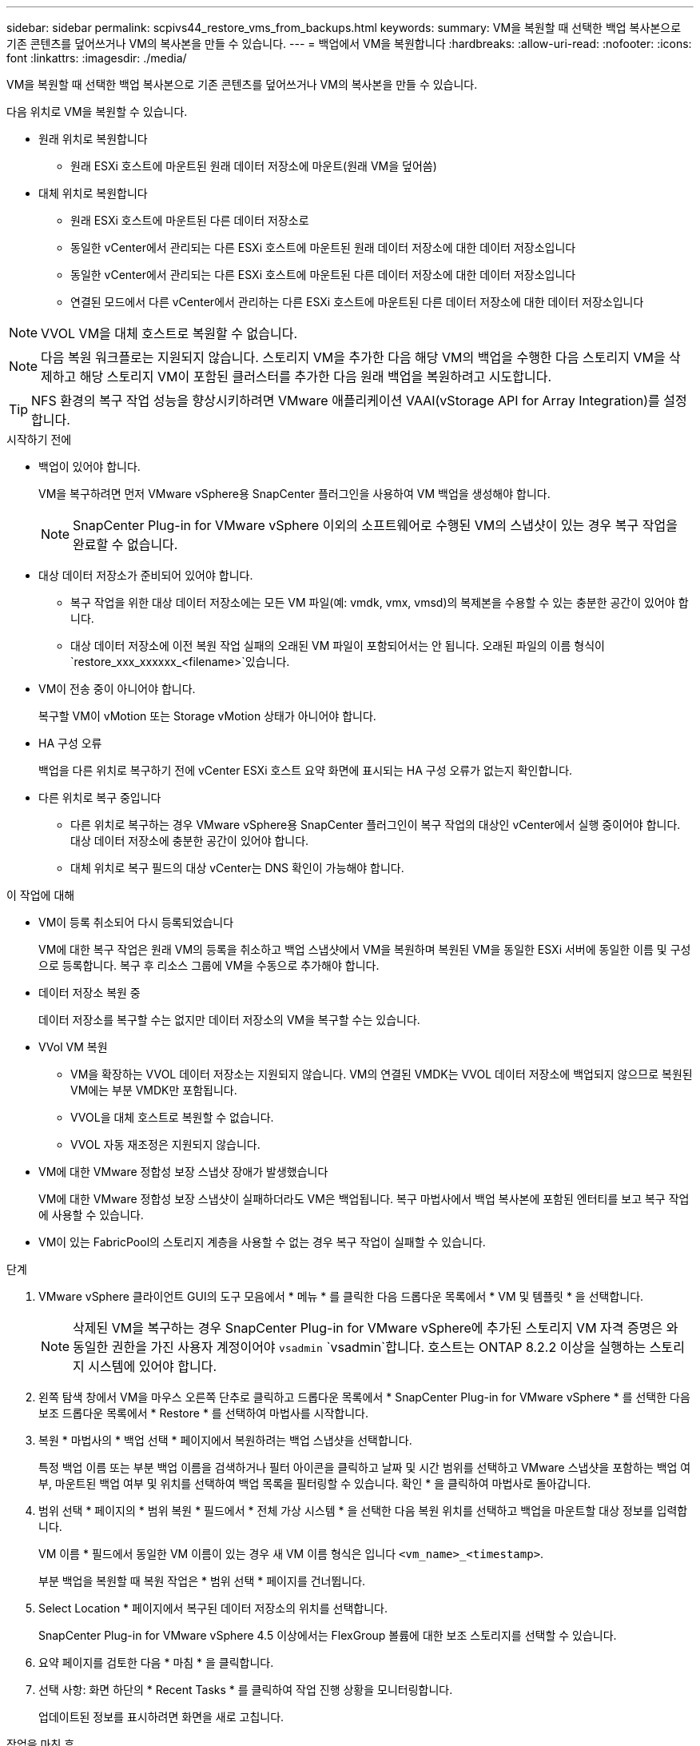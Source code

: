 ---
sidebar: sidebar 
permalink: scpivs44_restore_vms_from_backups.html 
keywords:  
summary: VM을 복원할 때 선택한 백업 복사본으로 기존 콘텐츠를 덮어쓰거나 VM의 복사본을 만들 수 있습니다. 
---
= 백업에서 VM을 복원합니다
:hardbreaks:
:allow-uri-read: 
:nofooter: 
:icons: font
:linkattrs: 
:imagesdir: ./media/


[role="lead"]
VM을 복원할 때 선택한 백업 복사본으로 기존 콘텐츠를 덮어쓰거나 VM의 복사본을 만들 수 있습니다.

다음 위치로 VM을 복원할 수 있습니다.

* 원래 위치로 복원합니다
+
** 원래 ESXi 호스트에 마운트된 원래 데이터 저장소에 마운트(원래 VM을 덮어씀)


* 대체 위치로 복원합니다
+
** 원래 ESXi 호스트에 마운트된 다른 데이터 저장소로
** 동일한 vCenter에서 관리되는 다른 ESXi 호스트에 마운트된 원래 데이터 저장소에 대한 데이터 저장소입니다
** 동일한 vCenter에서 관리되는 다른 ESXi 호스트에 마운트된 다른 데이터 저장소에 대한 데이터 저장소입니다
** 연결된 모드에서 다른 vCenter에서 관리하는 다른 ESXi 호스트에 마운트된 다른 데이터 저장소에 대한 데이터 저장소입니다





NOTE: VVOL VM을 대체 호스트로 복원할 수 없습니다.


NOTE: 다음 복원 워크플로는 지원되지 않습니다. 스토리지 VM을 추가한 다음 해당 VM의 백업을 수행한 다음 스토리지 VM을 삭제하고 해당 스토리지 VM이 포함된 클러스터를 추가한 다음 원래 백업을 복원하려고 시도합니다.


TIP: NFS 환경의 복구 작업 성능을 향상시키하려면 VMware 애플리케이션 VAAI(vStorage API for Array Integration)를 설정합니다.

.시작하기 전에
* 백업이 있어야 합니다.
+
VM을 복구하려면 먼저 VMware vSphere용 SnapCenter 플러그인을 사용하여 VM 백업을 생성해야 합니다.

+

NOTE: SnapCenter Plug-in for VMware vSphere 이외의 소프트웨어로 수행된 VM의 스냅샷이 있는 경우 복구 작업을 완료할 수 없습니다.

* 대상 데이터 저장소가 준비되어 있어야 합니다.
+
** 복구 작업을 위한 대상 데이터 저장소에는 모든 VM 파일(예: vmdk, vmx, vmsd)의 복제본을 수용할 수 있는 충분한 공간이 있어야 합니다.
** 대상 데이터 저장소에 이전 복원 작업 실패의 오래된 VM 파일이 포함되어서는 안 됩니다. 오래된 파일의 이름 형식이 `restore_xxx_xxxxxx_<filename>`있습니다.


* VM이 전송 중이 아니어야 합니다.
+
복구할 VM이 vMotion 또는 Storage vMotion 상태가 아니어야 합니다.

* HA 구성 오류
+
백업을 다른 위치로 복구하기 전에 vCenter ESXi 호스트 요약 화면에 표시되는 HA 구성 오류가 없는지 확인합니다.

* 다른 위치로 복구 중입니다
+
** 다른 위치로 복구하는 경우 VMware vSphere용 SnapCenter 플러그인이 복구 작업의 대상인 vCenter에서 실행 중이어야 합니다. 대상 데이터 저장소에 충분한 공간이 있어야 합니다.
** 대체 위치로 복구 필드의 대상 vCenter는 DNS 확인이 가능해야 합니다.




.이 작업에 대해
* VM이 등록 취소되어 다시 등록되었습니다
+
VM에 대한 복구 작업은 원래 VM의 등록을 취소하고 백업 스냅샷에서 VM을 복원하며 복원된 VM을 동일한 ESXi 서버에 동일한 이름 및 구성으로 등록합니다. 복구 후 리소스 그룹에 VM을 수동으로 추가해야 합니다.

* 데이터 저장소 복원 중
+
데이터 저장소를 복구할 수는 없지만 데이터 저장소의 VM을 복구할 수는 있습니다.

* VVol VM 복원
+
** VM을 확장하는 VVOL 데이터 저장소는 지원되지 않습니다. VM의 연결된 VMDK는 VVOL 데이터 저장소에 백업되지 않으므로 복원된 VM에는 부분 VMDK만 포함됩니다.
** VVOL을 대체 호스트로 복원할 수 없습니다.
** VVOL 자동 재조정은 지원되지 않습니다.


* VM에 대한 VMware 정합성 보장 스냅샷 장애가 발생했습니다
+
VM에 대한 VMware 정합성 보장 스냅샷이 실패하더라도 VM은 백업됩니다. 복구 마법사에서 백업 복사본에 포함된 엔터티를 보고 복구 작업에 사용할 수 있습니다.

* VM이 있는 FabricPool의 스토리지 계층을 사용할 수 없는 경우 복구 작업이 실패할 수 있습니다.


.단계
. VMware vSphere 클라이언트 GUI의 도구 모음에서 * 메뉴 * 를 클릭한 다음 드롭다운 목록에서 * VM 및 템플릿 * 을 선택합니다.
+

NOTE: 삭제된 VM을 복구하는 경우 SnapCenter Plug-in for VMware vSphere에 추가된 스토리지 VM 자격 증명은 와 동일한 권한을 가진 사용자 계정이어야 `vsadmin` `vsadmin`합니다. 호스트는 ONTAP 8.2.2 이상을 실행하는 스토리지 시스템에 있어야 합니다.

. 왼쪽 탐색 창에서 VM을 마우스 오른쪽 단추로 클릭하고 드롭다운 목록에서 * SnapCenter Plug-in for VMware vSphere * 를 선택한 다음 보조 드롭다운 목록에서 * Restore * 를 선택하여 마법사를 시작합니다.
. 복원 * 마법사의 * 백업 선택 * 페이지에서 복원하려는 백업 스냅샷을 선택합니다.
+
특정 백업 이름 또는 부분 백업 이름을 검색하거나 필터 아이콘을 클릭하고 날짜 및 시간 범위를 선택하고 VMware 스냅샷을 포함하는 백업 여부, 마운트된 백업 여부 및 위치를 선택하여 백업 목록을 필터링할 수 있습니다. 확인 * 을 클릭하여 마법사로 돌아갑니다.

. 범위 선택 * 페이지의 * 범위 복원 * 필드에서 * 전체 가상 시스템 * 을 선택한 다음 복원 위치를 선택하고 백업을 마운트할 대상 정보를 입력합니다.
+
VM 이름 * 필드에서 동일한 VM 이름이 있는 경우 새 VM 이름 형식은 입니다 `<vm_name>_<timestamp>`.

+
부분 백업을 복원할 때 복원 작업은 * 범위 선택 * 페이지를 건너뜁니다.

. Select Location * 페이지에서 복구된 데이터 저장소의 위치를 선택합니다.
+
SnapCenter Plug-in for VMware vSphere 4.5 이상에서는 FlexGroup 볼륨에 대한 보조 스토리지를 선택할 수 있습니다.

. 요약 페이지를 검토한 다음 * 마침 * 을 클릭합니다.
. 선택 사항: 화면 하단의 * Recent Tasks * 를 클릭하여 작업 진행 상황을 모니터링합니다.
+
업데이트된 정보를 표시하려면 화면을 새로 고칩니다.



.작업을 마친 후
* IP 주소를 변경합니다
+
다른 위치로 복원한 경우 정적 IP 주소를 구성할 때 IP 주소 충돌을 방지하기 위해 새로 생성된 VM의 IP 주소를 변경해야 합니다.

* 복원된 VM을 리소스 그룹에 추가합니다
+
VM이 복원되지만 이전 리소스 그룹에 자동으로 추가되지 않습니다. 따라서 복원된 VM을 해당 리소스 그룹에 수동으로 추가해야 합니다.


